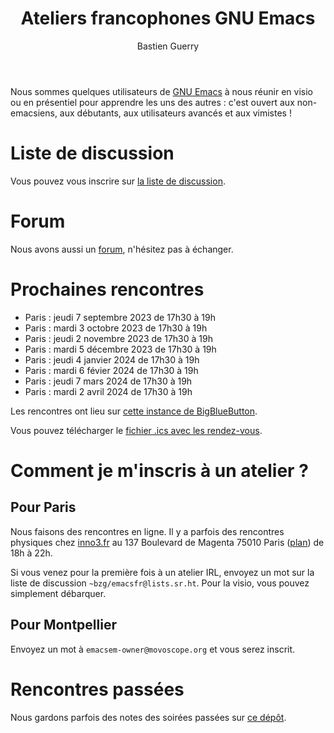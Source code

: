 #+title: Ateliers francophones GNU Emacs
#+author: Bastien Guerry
#+options: toc:nil html-preamble:nil html-postamble:nil num:nil html-style:nil
#+html_head: <link rel="stylesheet" type="text/css" href="index.css" />

Nous sommes quelques utilisateurs de [[https://www.gnu.org/software/emacs/][GNU Emacs]] à nous réunir en visio
ou en présentiel pour apprendre les uns des autres : c'est ouvert aux
non-emacsiens, aux débutants, aux utilisateurs avancés et aux
vimistes !

* Liste de discussion

Vous pouvez vous inscrire sur [[https://lists.sr.ht/~bzg/emacsfr][la liste de discussion]].

* Forum

Nous avons aussi un [[https://emacs.gnu.re][forum]], n'hésitez pas à échanger.

* Prochaines rencontres

- Paris : jeudi 7 septembre 2023 de 17h30 à 19h
- Paris : mardi 3 octobre 2023 de 17h30 à 19h
- Paris : jeudi 2 novembre 2023 de 17h30 à 19h
- Paris : mardi 5 décembre 2023 de 17h30 à 19h
- Paris : jeudi 4 janvier 2024 de 17h30 à 19h
- Paris : mardi 6 févier 2024 de 17h30 à 19h
- Paris : jeudi 7 mars 2024 de 17h30 à 19h
- Paris : mardi 2 avril 2024 de 17h30 à 19h

Les rencontres ont lieu sur [[https://bbb.emacsverse.org/b/leo-mqk-ncb-tbr][cette instance de BigBlueButton]].

Vous pouvez télécharger le [[./emacs-paris-meetups.ics][fichier .ics avec les rendez-vous]].

* Comment je m'inscris à un atelier ?

** Pour Paris

Nous faisons des rencontres en ligne.  Il y a parfois des rencontres
physiques chez [[http://inno3.fr][inno3.fr]] au 137 Boulevard de Magenta 75010 Paris ([[http://www.openstreetmap.org/#map=16/48.8818/2.3514][plan]])
de 18h à 22h.

Si vous venez pour la première fois à un atelier IRL, envoyez un mot
sur la liste de discussion =~bzg/emacsfr@lists.sr.ht=.  Pour la visio,
vous pouvez simplement débarquer.

** Pour Montpellier

Envoyez un mot à =emacsem-owner@movoscope.org= et vous serez inscrit.

* Rencontres passées

Nous gardons parfois des notes des soirées passées sur [[https://gitlab.com/bzg2/emacsparis/blob/master/README.org][ce dépôt]].
